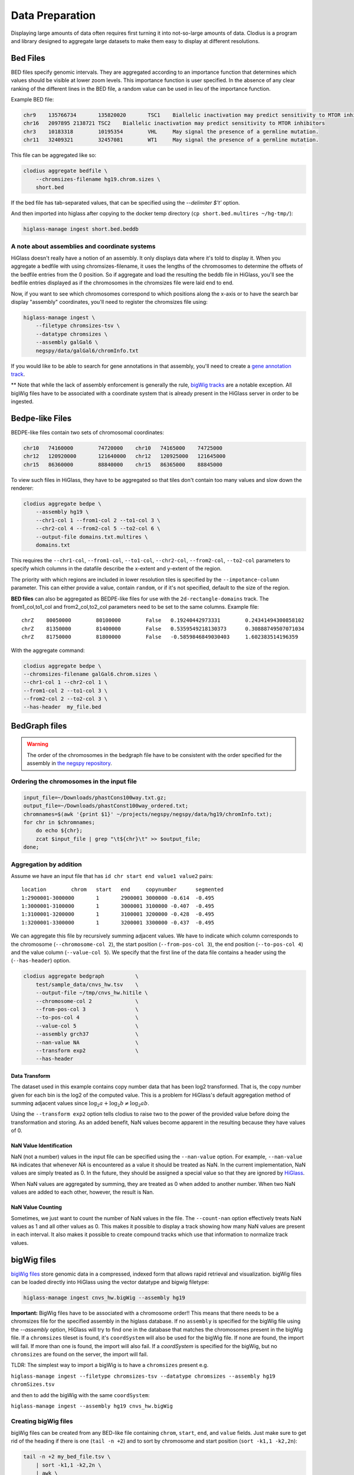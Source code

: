 ================
Data Preparation
================

Displaying large amounts of data often requires first turning it into
not-so-large amounts of data. Clodius is a program and library designed
to aggregate large datasets to make them easy to display at different
resolutions.

Bed Files
---------

BED files specify genomic intervals. They are aggregated according to an
importance function that determines which values should be visible at lower
zoom levels. This importance function is user specified. In the absence of
any clear ranking of the different lines in the BED file, a random value
can be used in lieu of the importance function.

Example BED file:

.. code-block:: bash

    chr9    135766734       135820020       TSC1    Biallelic inactivation may predict sensitivity to MTOR inhibitors
    chr16   2097895 2138721 TSC2    Biallelic inactivation may predict sensitivity to MTOR inhibitors
    chr3    10183318        10195354        VHL     May signal the presence of a germline mutation.
    chr11   32409321        32457081        WT1     May signal the presence of a germline mutation.

This file can be aggregated like so:

.. code-block:: bash

    clodius aggregate bedfile \
        --chromsizes-filename hg19.chrom.sizes \
        short.bed

If the bed file has tab-separated values, that can be specified using the `--delimiter $'\t'` option.

And then imported into higlass after copying to the docker temp directory (``cp short.bed.multires ~/hg-tmp/``):

.. code-block:: bash

     higlass-manage ingest short.bed.beddb

A note about assemblies and coordinate systems
^^^^^^^^^^^^^^^^^^^^^^^^^^^^^^^^^^^^^^^^^^^^^^

HiGlass doesn't really have a notion of an assembly. It only displays data
where it's told to display it. When you aggregate a bedfile with using
chromsizes-filename, it uses the lengths of the chromosomes to determine the
offsets of the bedfile entries from the 0 position. So if aggregate and load
the resulting the beddb file in HiGlass, you'll see the bedfile entries
displayed as if the chromosomes in the chromsizes file were laid end to end.

Now, if you want to see which chromosomes correspond to which positions along
the x-axis or to have the search bar display "assembly" coordinates, you'll
need to register the chromsizes file using:

.. code-block:: bash

    higlass-manage ingest \
        --filetype chromsizes-tsv \
        --datatype chromsizes \
        --assembly galGal6 \
        negspy/data/galGal6/chromInfo.txt 

If you would like to be able to search for gene annotations in that assembly,
you'll need to create a `gene annotation track
</data_preparation.html#gene-annotation-tracks>`_.

** Note that while the lack of assembly enforcement is generally the rule,
`bigWig tracks </data_preparation.html#bigwig-files>`_ are a notable
exception. All bigWig files have to be associated with a coordinate system
that is already present in the HiGlass server in order to be ingested.

Bedpe-like Files
----------------

BEDPE-like files contain two sets of chromosomal coordinates:

.. code-block:: bash
    
    chr10   74160000        74720000    chr10   74165000    74725000
    chr12   120920000       121640000   chr12   120925000   121645000
    chr15   86360000        88840000    chr15   86365000    88845000

To view such files in HiGlass, they have to be aggregated so that tiles don't
contain too many values and slow down the renderer:

.. code-block:: bash

    clodius aggregate bedpe \
        --assembly hg19 \
        --chr1-col 1 --from1-col 2 --to1-col 3 \
        --chr2-col 4 --from2-col 5 --to2-col 6 \
        --output-file domains.txt.multires \
        domains.txt

This requires the ``--chr1-col``, ``--from1-col``, ``--to1-col``, ``--chr2-col``,
``--from2-col``, ``--to2-col`` parameters to specify which columns in the datafile
describe the x-extent and y-extent of the region.

The priority with which regions are included in lower resolution tiles is
specified by the ``--impotance-column`` parameter. This can either provide a
value, contain ``random``, or if it's not specified, default to the size of the
region.

**BED files** can also be aggregated as BEDPE-like files for use with the
``2d-rectangle-domains`` track. The from1_col,to1_col and from2_col,to2_col
parameters need to be set to the same columns. Example file::

    chrZ    80050000        80100000        False   0.19240442973331        0.24341494300858102
    chrZ    81350000        81400000        False   0.5359549218130373      0.30888749507071034
    chrZ    81750000        81800000        False   -0.5859846849030403     1.602383514196359

With the aggregate command:

.. code-block:: bash

    clodius aggregate bedpe \
    --chromsizes-filename galGal6.chrom.sizes \
    --chr1-col 1 --chr2-col 1 \
    --from1-col 2 --to1-col 3 \
    --from2-col 2 --to2-col 3 \
    --has-header  my_file.bed

BedGraph files
--------------

.. warning:: The order of the chromosomes in the bedgraph file have to
    be consistent with the order specified for the assembly in 
    `the negspy repository <https://github.com/pkerpedjiev/negspy/tree/master/negspy/data>`_.

Ordering the chromosomes in the input file
^^^^^^^^^^^^^^^^^^^^^^^^^^^^^^^^^^^^^^^^^^

.. code-block:: bash

    input_file=~/Downloads/phastCons100way.txt.gz;
    output_file=~/Downloads/phastConst100way_ordered.txt;
    chromnames=$(awk '{print $1}' ~/projects/negspy/negspy/data/hg19/chromInfo.txt);
    for chr in $chromnames; 
        do echo ${chr}; 
        zcat $input_file | grep "\t${chr}\t" >> $output_file;
    done;


Aggregation by addition
^^^^^^^^^^^^^^^^^^^^^^^

Assume we have an input file that has ``id chr start end value1 value2`` pairs::

    location        chrom   start   end     copynumber      segmented
    1:2900001-3000000       1       2900001 3000000 -0.614  -0.495
    1:3000001-3100000       1       3000001 3100000 -0.407  -0.495
    1:3100001-3200000       1       3100001 3200000 -0.428  -0.495
    1:3200001-3300000       1       3200001 3300000 -0.437  -0.495


We can aggregate this file by recursively summing adjacent values. We have to
indicate which column corresponds to the chromosome (``--chromosome-col 2``),
the start position (``--from-pos-col 3``), the end position (``--to-pos-col 4``) 
and the value column (``--value-col 5``). We specify that the first line
of the data file contains a header using the (``--has-header``) option.

.. code-block:: bash

    clodius aggregate bedgraph          \
        test/sample_data/cnvs_hw.tsv    \
        --output-file ~/tmp/cnvs_hw.hitile \
        --chromosome-col 2              \
        --from-pos-col 3                \
        --to-pos-col 4                  \
        --value-col 5                   \
        --assembly grch37               \
        --nan-value NA                  \
        --transform exp2                \
        --has-header                    

Data Transform
""""""""""""""

The dataset used in this example contains copy number data that has been log2
transformed. That is, the copy number given for each bin is the log2 of the
computed value. This is a problem for HiGlass's default aggregation method of
summing adjacent values since :math:`\log_2 a + \log_2 b \neq \log_2 ab`.

Using the ``--transform exp2`` option tells clodius to raise two to the
power of the provided value before doing the transformation and storing. As
an added benefit, NaN values become apparent in the resulting because they
have values of 0.

NaN Value Identification
""""""""""""""""""""""""

NaN (not a number) values in the input file can be specified using the
``--nan-value`` option.  For example, ``--nan-value NA`` indicates that
whenever *NA* is encountered as a value it should be treated as NaN. In the
current implementation, NaN values are simply treated as 0. In the future, they
should be assigned a special value so that they are ignored by `HiGlass`_.

.. _higlass: http://higlass.io

When NaN values are aggregated by summing, they are treated as 0 when added to
another number. When two NaN values are added to each other, however, the
result is Nan.

NaN Value Counting
""""""""""""""""""

Sometimes, we just want to count the number of NaN values in the file. The
``--count-nan`` option effectively treats NaN values as 1 and all other values
as 0. This makes it possible to display a track showing how many NaN values are
present in each interval. It also makes it possible to create compound tracks
which use that information to normalize track values.

bigWig files
------------

`bigWig files <https://genome.ucsc.edu/goldenpath/help/bigWig.html>`_ store
genomic data in a compressed, indexed form that allows rapid retrieval and
visualization. bigWig files can be loaded directly into HiGlass using the
vector datatype and bigwig filetype:

.. code-block:: bash

    higlass-manage ingest cnvs_hw.bigWig --assembly hg19

**Important:** BigWig files have to be associated with a chromosome order!!
This means that there needs to be a chromsizes file for the
specified assembly in the higlass database. If no ``assembly``
is specified for the bigWig file using the `--assembly` option, HiGlass will try to 
find one in the database that matches the chromosomes present in the bigWig file. 
If a ``chromsizes`` tileset is found, it's ``coordSystem`` will also be used for
the bigWig file. If none are found, the import will fail. If more than one is found,
the import will also fail. If a `coordSystem` is specified for the bigWig, but no
``chromsizes`` are found on the server, the import will fail.

TLDR: The simplest way to import a bigWig is to have a ``chromsizes`` present e.g. 

| ``higlass-manage ingest --filetype chromsizes-tsv --datatype chromsizes --assembly hg19 chromSizes.tsv``

and then to add the bigWig with the same ``coordSystem``: 

| ``higlass-manage ingest --assembly hg19 cnvs_hw.bigWig``

Creating bigWig files
^^^^^^^^^^^^^^^^^^^^^

bigWig files can be created from any BED-like file containing ``chrom``, ``start``,
``end``, and ``value`` fields. Just make sure to get rid of the heading if there is one
(``tail -n +2``) and to sort by chromosome and start position (``sort -k1,1
-k2,2n``):

.. code-block:: bash

    tail -n +2 my_bed_file.tsv \
        | sort -k1,1 -k2,2n \
        | awk \
        '{ if (NF >= 4) print $1 "\t" $2 "\t" $3 "\t" $5}' \
        > my.bed;
    bedGraphToBigWig my.bed assembly.chrom.sizes.tsv my.bw;

The ``bedGraphToBigWig`` utility can be installed be either downloading the binary from
the `UCSC genome browser <http://hgdownload.soe.ucsc.edu/admin/exe/>`_ or using `conda <https://anaconda.org/bioconda/ucsc-bedgraphtobigwig>`_. Note that the example above is only an example. Other input files may have more header lines or a different format.

Chromosome Sizes
----------------

Chromosome sizes can be used to create chromosome label and chromosome grid tracks. 
They consist of a tab-separated file containing chromosome names and sizes 
as columns:

.. code-block:: bash

    chr1    249250621
    chr2    243199373
    chr3    198022430
    ...

Chromosome sizes can be imported into the higlass server using the ``--filetype chromsizes-tsv`` and ``--datatype chromsizes`` parameters. A ``coordSystem`` should be included to identify the assembly that these chromosomes define.

| ``higlass-manage ingest --filetype chromsizes-tsv --datatype chromsizes --assembly hg19 chromSizes.tsv``


Gene Annotation Tracks
----------------------

HiGlass uses a specialized track for displaying gene annotations. It is rougly
based on UCSC's refGene files
(e.g. http://hgdownload.cse.ucsc.edu/goldenPath/hg19/database/). For any identifiable
genome assembly the following commands can be run to generate a list of 
gene annotation that can be loaded as a zoomable track in HiGlass. 

Prerequisites
^^^^^^^^^^^^^

For any assembly, there needs to a refGene file:

http://hgdownload.cse.ucsc.edu/goldenPath/hg19/database/refGene.txt.gz

And a list of chromosome sizes in the negspy_ python package.

.. _negspy: https://github.com/pkerpedjiev/negspy

If there are no available chromosome sizes for this assembly in negspy, adding
them is simply a matter of downloading the list from UCSC (e.g.
http://hgdownload.cse.ucsc.edu/goldenpath/hg19/bigZips/hg19.chrom.sizes)

.. todo::

    See https://eutils.ncbi.nlm.nih.gov/entrez/eutils/efetch.fcgi?db=gene&id=7157


Set the assembly name and species ID
^^^^^^^^^^^^^^^^^^^^^^^^^^^^^^^^^^^^

.. code-block:: bash 

    ASSEMBLY=mm9
    TAXID=10090
    
    #ASSEMBLY=hg19
    #TAXID=9606

    #ASSEMBLY=sacCer3
    #TAXID=559292

    #ASSEMBLY=dm6
    #TAXID=7227
   

Download data from UCSC and NCBI
^^^^^^^^^^^^^^^^^^^^^^^^^^^^^^^^

.. code-block:: bash 

    # Download NCBI genbank data
    DATADIR=~/data
    mkdir $DATADIR/genbank
    wget -N -P $DATADIR ftp://ftp.ncbi.nlm.nih.gov/gene/DATA/gene2refseq.gz
    wget -N -P $DATADIR ftp://ftp.ncbi.nlm.nih.gov/gene/DATA/gene_info.gz
    wget -N -P $DATADIR ftp://ftp.ncbi.nlm.nih.gov/gene/DATA/gene2pubmed.gz

    # Download UCSC refGene database for assembly of interest
    mkdir $DATADIR/$ASSEMBLY
    wget -N -P $DATADIR/$ASSEMBLY/ http://hgdownload.cse.ucsc.edu/goldenPath/$ASSEMBLY/database/refGene.txt.gz

    # Filter genbank data for species of interest
    zcat $DATADIR/gene2refseq.gz | grep ^${TAXID} > $DATADIR/$ASSEMBLY/gene2refseq
    zcat $DATADIR/gene_info.gz | grep ^${TAXID} | sort -k 2 > $DATADIR/$ASSEMBLY/gene_info
    zcat $DATADIR/gene2pubmed.gz | grep ^${TAXID} > $DATADIR/$ASSEMBLY/gene2pubmed

    # Sort
    # Optional: filter out unplaced and unlocalized scaffolds (which have a "_" in the chrom name)
    zcat $DATADIR/$ASSEMBLY/refGene.txt.gz \
        | awk -F $'\t' '{if (!($3 ~ /_/)) print;}' \
        | sort -k 2 \
        > $DATADIR/$ASSEMBLY/refGene_sorted


Get full model and citation count for each gene
^^^^^^^^^^^^^^^^^^^^^^^^^^^^^^^^^^^^^^^^^^^^^^^

.. code-block:: bash

    # Count pubmed citations
    # Output: {gene_id} \t {citation_count}
    cat $DATADIR/$ASSEMBLY/gene2pubmed \
        | awk '{print $2}' \
        | sort \
        | uniq -c \
        | awk '{print $2 "\t" $1}' \
        | sort \
        > $DATADIR/$ASSEMBLY/gene2pubmed-count

    # Gene2refseq dictionary
    # Output: {gene_id} \t {refseq_id}
    cat $DATADIR/$ASSEMBLY/gene2refseq \
        | awk -F $'\t' '{ split($4,a,"."); if (a[1] != "-") print $2 "\t" a[1];}' \
        | sort \
        | uniq  \
        > $DATADIR/$ASSEMBLY/geneid_refseqid

    # Append refseq IDs to citation count table
    # Output: {gene_id} \t {refseq_id} \t {citation_count}
    join $DATADIR/$ASSEMBLY/geneid_refseqid \
        $DATADIR/$ASSEMBLY/gene2pubmed-count  \
        | sort -k2 \
        > $DATADIR/$ASSEMBLY/geneid_refseqid_count

    # Join the refseq gene model against gene IDs
    # Output: {gene_id} \t {refseq_id} \t {chrom}(5) \t {strand}(6) \t {txStart}(7) \t {txEnd}(8) \t {cdsStart}(9) \t {cdsEnd}(10) \t {exonCount}(11) \t {exonStarts}(12) \t {exonEnds}(13)
    join -1 2 -2 2 \
        $DATADIR/$ASSEMBLY/geneid_refseqid_count \
        $DATADIR/$ASSEMBLY/refGene_sorted \
        | awk '{ print $2 "\t" $1 "\t" $5 "\t" $6 "\t" $7 "\t" $8 "\t" $9 "\t" $10 "\t" $11 "\t" $12 "\t" $13 "\t" $3; }' \
        | sort -k1   \
        > $DATADIR/$ASSEMBLY/geneid_refGene_count

    # Join citation counts against gene information
    # output -> geneid \t symbol \t gene_type \t name \t citation_count
    join -1 2 -2 1 -t $'\t' \
        $DATADIR/$ASSEMBLY/gene_info \
        $DATADIR/$ASSEMBLY/gene2pubmed-count \
        | awk -F $'\t' '{print $1 "\t" $3 "\t" $10 "\t" $12 "\t" $16}' \
        | sort -k1 \
        > $DATADIR/$ASSEMBLY/gene_subinfo_citation_count
        
    # 1: chr (chr1)
    # 2: txStart (52301201) [9]
    # 3: txEnd (52317145) [10]
    # 4: geneName (ACVRL1)   [2]
    # 5: citationCount (123) [16]
    # 6: strand (+)  [8]
    # 7: refseqId (NM_000020)
    # 8: geneId (94) [1]
    # 9: geneType (protein-coding)
    # 10: geneDesc (activin A receptor type II-like 1)
    # 11: cdsStart (52306258)
    # 12: cdsEnd (52314677)
    # 13: exonStarts (52301201,52306253,52306882,52307342,52307757,52308222,52309008,52309819,52312768,52314542,)
    # 14: exonEnds (52301479,52306319,52307134,52307554,52307857,52308369,52309284,52310017,52312899,52317145,)
    join -t $'\t' \
        $DATADIR/$ASSEMBLY/gene_subinfo_citation_count \
        $DATADIR/$ASSEMBLY/geneid_refGene_count \
        | awk -F $'\t' '{print $7 "\t" $9 "\t" $10 "\t" $2 "\t" $16 "\t" $8 "\t" $6 "\t" $1 "\t" $3 "\t" $4 "\t" $11 "\t" $12 "\t" $14 "\t" $15}' \
        > $DATADIR/$ASSEMBLY/geneAnnotations.bed

    # Download: https://raw.githubusercontent.com/higlass/clodius/develop/scripts/exonU.py
    python exonU.py $DATADIR/$ASSEMBLY/geneAnnotations.bed > $DATADIR/$ASSEMBLY/geneAnnotationsExonUnions.bed


Create a gene annotation track file
^^^^^^^^^^^^^^^^^^^^^^^^^^^^^^^^^^^

.. code-block:: bash

    clodius aggregate bedfile \
        --max-per-tile 20 \
        --importance-column 5 \
        --chromsizes-filename assembly.chromSizes \
        --output-file $DATADIR/$ASSEMBLY/gene-annotations-${ASSEMBLY}.db \
        --delimiter $'\t' \
        $DATADIR/$ASSEMBLY/geneAnnotationsExonUnions.bed 


Hitile files
------------

Hitile files are HDF5-based 1D vector files containing data at multiple resolutions.

To see hitile datasets in higlass, use the docker container to load them:

.. code-block:: bash

    docker exec higlass-container python \
            higlass-server/manage.py ingest_tileset \
            --filename /tmp/cnvs_hw.hitile \
            --filetype hitile \
            --datatype vector

Point your browser at 127.0.0.1:8989 (or wherever it is hosted), click on the
little 'plus' icon in the view and select the top position.  You will see a
listing of available tracks that can be loaded. Select the dataset and then
choose the plot type to display it as.


Cooler files
------------
`Cooler files <https://github.com/mirnylab/cooler>`_ (extension .cool) store 
arbitrarily large 2D genomic matrices, such as those produced via Hi-C and other high 
throughput proximity ligation experiments. HiGlass can render cooler files containing
matrices of the same dataset at a range of bin resolutions or *zoom levels*, so called multiresolution 
cool files (typically denoted .mcool).

From pairs
^^^^^^^^^^

.. note:: Starting with *cooler* 0.7.9, input pairs data no longer needs to be sorted and indexed.

Often you will start with a **list of pairs** (e.g. contacts, interactions) that need to be aggregated.
For example, the 4DN-DCIC developed a `standard pairs format <https://github.com/4dn-dcic/pairix/blob/master/pairs_format_specification.md>`_ for HiC-like data. In general, you 
only need a tab-delimited file with columns representing ``chrom1``, ``pos1``, ``chrom2``, ``pos2``, optionally gzipped. In the case of Hi-C, these would correspond to the mapped locations of the two ends of a Hi-C ligation product.

You also need to provide a list of chromosomes in semantic order (chr1, chr2, ..., chrX, chrY, ...) in a
two-column `chromsizes <https://github.com/pkerpedjiev/negspy/blob/master/negspy/data/hg19/chromSizes.tsv>`_ file.

Ingesting pairs is done using the ``cooler cload`` command. Choose the appropriate loading subcommand. If you pairs file is sorted and indexed with `pairix <https://github.com/4dn-dcic/pairix>`_ or with `tabix <https://davetang.org/muse/2013/02/22/using-tabix/>`_, use ``cooler cload pairix`` or ``cooler cload tabix``, respectively. Otherwise, you can use the new ``cooler cload pairs`` command.

**Raw pairs example**

If you have a raw pairs file or you can stream your data in such a way, you only need to specify the columns that correspond to `chrom1`, `chrom2`, `pos1` and `pos2`. For example, if ``chrom1`` and ``pos1`` are the first two columns, and ``chrom2`` and ``pos2`` are in columns 4 and 5, the following command will aggregate the input pairs at 1kb:

.. code-block:: bash

    cooler cload pairs -c1 1 -p1 2 -c2 4 -p2 5 \
        hg19.chrom.sizes:1000 \
        mypairs.txt \
        mycooler.1000.cool

To pipe in a stream, replace the pairs path above with a dash ``-``.

.. note:: The syntax ``<chromsizes_path>:<binsize_in_bp>`` is a shortcut to specify the genomic bin segmentation used to aggregate the pairs. Alternatively, you can pass in the path to a 3-column BED file of bins.


**Indexed pairs example**

If you want to create a sorted and indexed pairs file, follow this example. Because an index provides random access to the pairs, this method can be more efficient and parallelized.

.. code-block:: bash

    cooler csort -c1 1 -p1 2 -c2 4 -p2 5 mypairs.txt hg19.chrom.sizes

will generate a sorted and compressed pairs file ``mypairs.blksrt.txt.gz`` along with a companion pairix ``.px2`` index file. To aggregate, use the ``cload pairix`` command. 

.. code-block:: bash
    
    cooler cload pairix hg19.chrom.sizes:1000 mypairs.blksrt.txt.gz mycooler.1000.cool

The output ``mycooler.1000.cool`` will serve as the *base resolution* for the multires cooler you will generate.

From a matrix
^^^^^^^^^^^^^
If your base resolution data is **already aggregated**, you can ingest data in one of two formats. Use ``cooler load`` to ingest.

.. note:: Prior to *cooler* 0.7.9, input BG2 files needed to be sorted and indexed. This is no longer the case.

1. **COO**: Sparse matrix upper triangle `coordinate list <https://en.wikipedia.org/wiki/Sparse_matrix#Coordinate_list_(COO)>`_ , i.e. tab-delimited sparse matrix triples (``row_id``, ``col_id``, ``count``). This is an output of pipelines like HiCPro.

.. code-block:: bash
    
    cooler load -f coo hg19.chrom.sizes:1000 mymatrix.1kb.coo.txt mycooler.1000.cool

2. **BG2**: A 2D "extension" of the `bedGraph <https://genome.ucsc.edu/goldenpath/help/bedgraph.html>`_ format. Tab delimited with columns representing ``chrom1``, ``start1``, ``end1``, ``chrom2``, ``start2``, ``end2``, and ``count``.

.. code-block:: bash

    cooler load -f bg2 hg19.chrom.sizes:1000 mymatrix.1kb.bg2.gz mycooler.1000.cool

Zoomify
^^^^^^^
To recursively aggregate your matrix into a multires file, use the ``zoomify`` command.

.. code-block:: bash
    
    cooler zoomify mycooler.1000.cool

The output will be a file called ``mycooler.1000.mcool`` with zoom levels increasing by factors of 2. You can also 
request an explicit list of resolutions, as long as they can be obtained via integer multiples starting from the base resolution. HiGlass performs well as long as zoom levels don't differ in resolution by greater than a factor of ~5.

.. code-block:: bash

    cooler zoomify -r 5000,10000,25000,50000,100000,500000,1000000 mycooler.1000.cool
   
If this is Hi-C data or similar, you probably want to apply iterative correction (i.e. matrix balancing normalization) by including the ``--balance`` option.

Loading pre-zoomed data
^^^^^^^^^^^^^^^^^^^^^^^
If the matrices for the resolutions you wish to visualize are already available, you can ingest each one independently into the right location inside the file using the `Cooler URI <http://cooler.readthedocs.io/en/latest/api.html#uri-string>`_ ``::`` syntax.

HiGlass expects each zoom level to be stored at a location named ``resolutions/{binsize}``.

.. code-block:: bash

    cooler load -f bg2 hg19.chrom.sizes:1000 mymatrix.1kb.bg2 mycooler.mcool::resolutions/1000
    cooler load -f bg2 hg19.chrom.sizes:5000 mymatrix.5kb.bg2 mycooler.mcool::resolutions/5000
    cooler load -f bg2 hg19.chrom.sizes:10000 mymatrix.10kb.bg2 mycooler.mcool::resolutions/10000
    ...

.. seealso:: See the *cooler* `docs <http://cooler.readthedocs.io/>`_ for more information. 
    You can also type ``-h`` or ``--help`` after any cooler command for a detailed description.


.. _loading-into-higlass:

Multivec Files
--------------

Multivec files store arrays of arrays organized by chromosome. To aggregate this
data, we need an input file where chromsome is a separate dataset. Example:

.. code-block:: python

    f = h5py.File('/tmp/blah.h5', 'w')

    d = f.create_dataset('chr1', (10000,5), compression='gzip')
    d[:] = np.random.random((10000,5))
    f.close()

This can be aggregated to multiple resolutions using `clodius aggregate multivec`:

.. code-block:: bash

    clodius aggregate multivec \
        --chromsizes-filename ~/projects/negspy/negspy/data/hg38/chromInfo.txt \
        --starting-resolution 1000 \
        --row-infos-filename ~/Downloads/sampled_info.txt \
        my_file_genome_wide_hg38_v2.multivec

The `--chromsizes-filename` option lists the chromosomes that are in the input
file and their sizes.  The `--starting-resolution` option indicates that the
base resolution for the input data is 1000 base pairs.

Epilogos Data (multivec)
------------------------

Epilogos (https://epilogos.altiusinstitute.org/) show the distribution of chromatin states
over a set of experimental conditions (e.g. cell lines). The data consist of positions and
states::

    chr1    10000   10200   id:1,qcat:[ [-0.2833,15], [-0.04748,5], [-0.008465,7], [0,2], [0,3], [0,4], [0,6], [0,10], [0,11], [0,12], [0,13], [0,14], [0.0006647,1], [0.436,8], [1.921,9] ]
    chr1    10200   10400   id:2,qcat:[ [-0.2833,15], [-0.04748,5], [0,3], [0,4], [0,6], [0,7], [0,10], [0,11], [0,12], [0,13], [0,14], [0.0006647,1], [0.004089,2], [0.8141,8], [1.706,9] ]
    chr1    10400   10600   id:3,qcat:[ [-0.2588,15], [-0.04063,5], [0,2], [0,3], [0,4], [0,6], [0,7], [0,10], [0,11], [0,12], [0,13], [0,14], [0.0006647,1], [0.2881,8], [1.58,9] ]
    chr1    10600   10800   id:4,qcat:[ [-0.02619,15], [0,1], [0,2], [0,3], [0,4], [0,6], [0,7], [0,8], [0,10], [0,11], [0,12], [0,13], [0,14], [0.1077,5], [0.4857,9] ]

This can be aggregated into multivec format:

.. code-block:: bash

    clodius convert bedfile_to_multivec \
        hg38/all.KL.bed.gz \
        --assembly hg38 \
        --starting-resolution 200 \
        --row-infos-filename row_infos.txt \
        --num-rows 15 \
        --format epilogos

States Data (multivec)
----------------------

A bed file with categorical data, e.g from chromHMM. The data consist of positions and states for each segment in categorical data::

  chr1	0	10000	Quies
  chr1	10000	10400	FaireW
  chr1	10400	15800	Low
  chr1	15800	16000	Pol2
  chr1	16000	16400	Gen3'
  chr1	16400	16600	Elon
  chr1	16600	139000	Quies
  chr1	139000	139200	Ctcf

This can be aggregated to multivec format:

.. code-block:: bash

    clodius convert bedfile_to_multivec \
        hg38/all.KL.bed.gz \
        --assembly hg38 \
        --starting-resolution 200 \
        --row-infos-filename row_infos.txt \
        --num-rows 7 \
        --format states
        --row_infos-filename rows_info.txt
        
A rows_info.txt file is required in the parameter ``--row-infos-filename`` for this type of data. This file contains the name of the states in the bedfile. e.g. rows_infos.txt::

     Quies
     FaireW
     Low
     Pol2
     Gen3'
     Elon
     ctcf
    
The number of rows with the name of the states in the rows_info.txt file must match the number of states in the bedfile and that number should be stated in the ``--num-rows`` parameter. 
   
The resulting output file can be ingested using ``higlass-manage``:

.. code-block:: bash

    higlass-manage.py ingest --filetype multivec --datatype multivec data.mv5


Other Data (multivec)
---------------------

Multivec files are datatype agnostic. For use with generic data, create a
`segments` file containing the length of each segment. A segment is an
arbitrary set of discontinuous blocks that the data is partitioned into. In the
case of genomics data, segments correspond to chromosomes. If the
data has no natural grouping, it can all be lumped into one "segment"
which is wide enough to accommodate all the data points. Below is an
example of a dataset grouped into two "segments".

.. code-block:: bash

    segment1    20000
    segment2    40000

Data will be displayed as if the segments were laid out end to end:: 

.. code-block:: bash

    |---------------|------------------------------|
         segment1               segment2

The individual datapoints should then be formatted as in the block below. Each
row in this file corresponds to a column in the displayed plot. Each ``value``
is one of sections of the stacked bar plot or matrix that is rendered by the 
multivec plot. 

.. code-block:: bash

    segment_name    start  end  value1  value2   value3
    segment1            0 10000      1       2        1
    segment2        20000 30000      1       1        1

.. code-block:: bash

             ______ 
            |______|                 ______
            |      |                |______|
            |______|                |______|
            |      |                |      |
    |---------------|------------------------------|
         segment1               segment2 

This can be converted to a multivec file using the following command:

.. code-block:: bash

    clodius convert bedfile_to_multivec \
        data.tsv \
        --chromsizes-file segments.tsv \
        --starting-resolution 1 

This command can also take the parameter ``--row-infos-filename rows.txt`` to 
describe, in human readable text, each row (e.g. cell types). The passed 
file should have as many rows as there are rows in the multivec matrix.

The resulting output file can be ingested using ``higlass-manage``:

.. code-block:: bash

    higlass-manage.py ingest --filetype multivec --datatype multivec data.mv5
